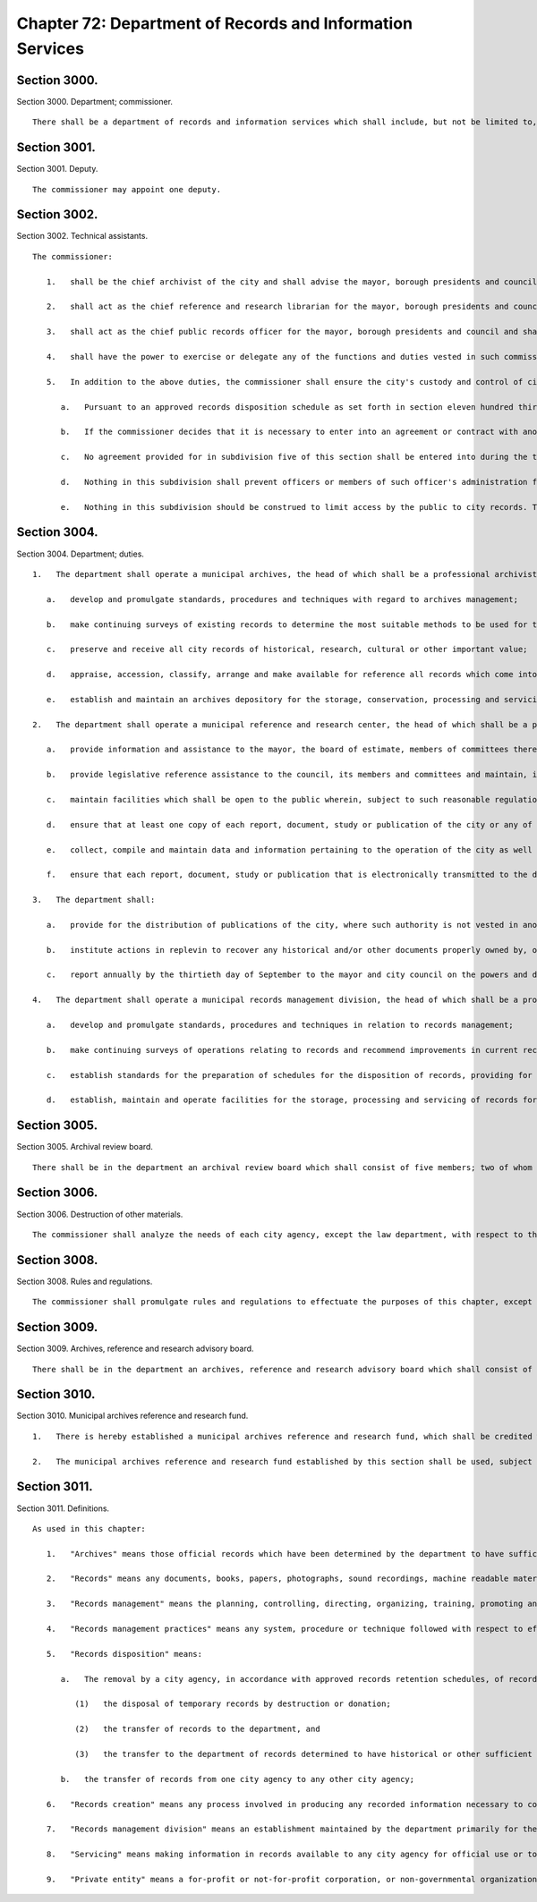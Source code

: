 Chapter 72: Department of Records and Information Services
=================
Section 3000.
----------

Section 3000. Department; commissioner. ::


	   There shall be a department of records and information services which shall include, but not be limited to, municipal archives, a municipal reference and research center and municipal records management division. The head of the department shall be the commissioner, who shall be appointed by the mayor.




Section 3001.
----------

Section 3001. Deputy. ::


	   The commissioner may appoint one deputy.




Section 3002.
----------

Section 3002. Technical assistants. ::


	   The commissioner:
	
	      1.   shall be the chief archivist of the city and shall advise the mayor, borough presidents and council on those matters concerning the preservation of the city's historical documentation;
	
	      2.   shall act as the chief reference and research librarian for the mayor, borough presidents and council and shall ensure that all significant research material pertaining to the operations of the city as well as other municipalities shall be preserved and readily available for use;
	
	      3.   shall act as the chief public records officer for the mayor, borough presidents and council and shall, except as otherwise provided by law, establish standards for the proper records management in any agency or government instrumentality funded in whole or in part from local tax levy monies, and
	
	      4.   shall have the power to exercise or delegate any of the functions and duties vested in such commissioner by law, subject to the provisions of subdivision five of this section.
	
	      5.   In addition to the above duties, the commissioner shall ensure the city's custody and control of city records as follows:
	
	         a.   Pursuant to an approved records disposition schedule as set forth in section eleven hundred thirty-three of this charter, the commissioner shall ensure that the records of any city officer or agency that are of historical, research, cultural or other important value shall be delivered directly to the department's municipal archives. Upon delivery, the department shall begin to review such records and publish a survey of such records with appropriate specificity, and, to the extent practicable, the contents of such records. Where the commissioner has certified in writing as to its necessity, under extraordinary circumstances, such records may be transferred to an archival establishment to be organized and prepared for archival preservation, provided that such establishment meets the specific requirements specified in paragraph b of this subdivision.
	
	         b.   If the commissioner decides that it is necessary to enter into an agreement or contract with another archival establishment outside the department, to organize and prepare records for archival preservation, it may not be with a private entity as defined by this chapter, and may not be with any entity outside the city. The commissioner shall include with the agreement or contract a plan for strictly monitoring the status and progress of the archiving operations. The commissioner shall devise and publish such plan, which shall include at least the following: (i) a list of the tasks to be conducted and a timetable for the completion of each such task; (ii) a description of the resources, staffing and training dedicated by the archival establishment to carrying out such tasks; (iii) allowances for direct supervision by department archivists; and (iv) an agreement by the archival establishment to issue, at a minimum, quarterly reports of its activities to the commissioner. The commissioner shall also include with such agreement and publish a schedule, where applicable, for the municipal archives to send original records to such archival establishment and to receive such records when processing is completed. To the extent practicable, such schedule shall take into account that original records should be sent in a limited and controlled manner and that no new such original records should be sent until receipt of any previously sent under such schedule. Any such agreement, contract, plan and schedule must be approved by the law department for compliance with this subdivision. The commissioner will at all times remain responsible for the proper handling and archiving of records, notwithstanding any agreement with an archival establishment outside the department.
	
	         c.   No agreement provided for in subdivision five of this section shall be entered into during the term of office of any elected official of the city with regard to whose records such agreement applies.
	
	         d.   Nothing in this subdivision shall prevent officers or members of such officer's administration from donating money to the department's municipal archives or other archival establishment so long as such officers or members are not involved in the supervision, control or management of the archival processing pertaining to their respective administrations.
	
	         e.   Nothing in this subdivision should be construed to limit access by the public to city records. The department shall be responsible for granting access to records in accordance with applicable provisions of law. Additionally, agencies of the city shall have free access to such records as needed.




Section 3004.
----------

Section 3004. Department; duties. ::


	   1.   The department shall operate a municipal archives, the head of which shall be a professional archivist. The archives shall perform the following functions:
	
	      a.   develop and promulgate standards, procedures and techniques with regard to archives management;
	
	      b.   make continuing surveys of existing records to determine the most suitable methods to be used for the creating, maintaining, storing and servicing of archival material;
	
	      c.   preserve and receive all city records of historical, research, cultural or other important value;
	
	      d.   appraise, accession, classify, arrange and make available for reference all records which come into the possession of the archives and
	
	      e.   establish and maintain an archives depository for the storage, conservation, processing and servicing of records.
	
	   2.   The department shall operate a municipal reference and research center, the head of which shall be a professional librarian. The center shall perform the following functions:
	
	      a.   provide information and assistance to the mayor, the board of estimate, members of committees thereof and administrative officers of the city in connection with problems of municipal administration and proposed legislation;
	
	      b.   provide legislative reference assistance to the council, its members and committees and maintain, in a legislative reference section, such records and papers as the council and city clerk may remand to its custody;
	
	      c.   maintain facilities which shall be open to the public wherein, subject to such reasonable regulation as may be prescribed, all books, reports, documents and other materials shall be available for public inspection;
	
	      d.   ensure that at least one copy of each report, document, study or publication of the city or any of its administrations, departments, boards or other agencies shall be available at the center at all times;
	
	      e.   collect, compile and maintain data and information pertaining to the operation of the city as well as other municipalities, governmental bodies and public authorities and arrange for the exchange, sale, purchase and loan of information materials from and with legislative and research services, libraries and institutions in other municipalities, governmental bodies and public authorities; and
	
	      f.   ensure that each report, document, study or publication that is electronically transmitted to the department of records and information services pursuant to section 1133 of the charter is made available to the public on or through the website of the department, or its successor's website, within ten business days of publication, issuance, release or transmittal to the council or mayor.
	
	   3.   The department shall:
	
	      a.   provide for the distribution of publications of the city, where such authority is not vested in another city agency, and issue at regular intervals, no less than quarterly, a bulletin describing its facilities and resources;
	
	      b.   institute actions in replevin to recover any historical and/or other documents properly owned by, or originating from, the city of New York;
	
	      c.   report annually by the thirtieth day of September to the mayor and city council on the powers and duties herein mentioned including, but not limited to, the cost of savings effectuated by the department during the preceding fiscal year. This report shall further include an evaluation of compliance with the requirements of subdivision a of section 1133 of the charter.
	
	   4.   The department shall operate a municipal records management division, the head of which shall be a professional records manager. The center* shall perform the following functions:
	
	      a.   develop and promulgate standards, procedures and techniques in relation to records management;
	
	      b.   make continuing surveys of operations relating to records and recommend improvements in current records management practices, including the use of space, equipment and materials employed in the creation, maintenance, storage and servicing of records;
	
	      c.   establish standards for the preparation of schedules for the disposition of records, providing for the retention of records and archives of continuing value, and for the prompt and orderly disposal of records no longer possessing sufficient administrative, legal or fiscal value to warrant their further retention; and
	
	      d.   establish, maintain and operate facilities for the storage, processing and servicing of records for all city agencies pending their deposit in the municipal archives or their disposition in any manner as may be authorized by law.




Section 3005.
----------

Section 3005. Archival review board. ::


	   There shall be in the department an archival review board which shall consist of five members; two of whom shall be appointed by the speaker, two of whom shall be appointed by the mayor, and one of whom shall be the commissioner, who shall serve ex officio as chairperson of the board. At least one such appointment shall be a professional archivist and at least one other such appointment shall be a professional historian. The members of the commission, other than the chair, shall be appointed within 30 days of the effective date of this section and shall be entitled to reasonable expenses. All appointed members of the commission shall be residents of the city. Members shall serve for terms of four years from such date of appointment. Vacancies in appointed membership of the board shall be filled by appointment by whosoever was responsible for such original appointment. The board shall meet once every 90 days or upon the request of any of its members. Any member of such board shall have complete access, during work hours, to inspect and review any appraisal, organization, processing or archiving of city records in the custody of an entity with which an agreement has been entered into for the purposes specified in subdivision five of section 3003. Such board may request and receive, from the department, assistance and data as may be necessary for the proper execution of its powers and duties. Such board shall render annually to the mayor a report reviewing the archival processing of any city papers during the year for which the report has been written.




Section 3006.
----------

Section 3006. Destruction of other materials. ::


	   The commissioner shall analyze the needs of each city agency, except the law department, with respect to the establishment and maintenance of any library or research facility therein, and make such recommendations as may be appropriate in the circumstances.




Section 3008.
----------

Section 3008. Rules and regulations. ::


	   The commissioner shall promulgate rules and regulations to effectuate the purposes of this chapter, except that rules and regulations relating to the disposal of records pursuant to section eleven hundred thirty-three shall be issued by the commissioner after consultation with the corporation counsel and the comptroller.




Section 3009.
----------

Section 3009. Archives, reference and research advisory board. ::


	   There shall be in the department an archives, reference and research advisory board which shall consist of fifteen members who shall be appointed by the mayor and which shall consult with the commissioner with respect to the functions referred to in subdivisions one and two* of section three thousand four of this chapter to advise such commissioner in matters at his or her request and render annually to the mayor a report regarding the development of municipal archives, reference and research services in the government and administration of the city.




Section 3010.
----------

Section 3010. Municipal archives reference and research fund. ::


	   1.   There is hereby established a municipal archives reference and research fund, which shall be credited with all sums appropriated therefor, donations made thereto, and proceeds from the disposition of personal property which is in the custody of the department and which the commissioner has determined is not a record which must be retained pursuant to law and is not necessary for archival, reference, or research purposes. Interest accruing on principal from all aforementioned sources also shall be credited to the fund.
	
	   2.   The municipal archives reference and research fund established by this section shall be used, subject to the approval of the director of management and budget, by the department for purposes related to its library and archival research programs including, but not limited to, purchasing and conserving books and other records, financing lecture series and commissioning studies and articles.




Section 3011.
----------

Section 3011. Definitions. ::


	   As used in this chapter:
	
	      1.   "Archives" means those official records which have been determined by the department to have sufficient historical or other value to warrant their continued preservation by the city;
	
	      2.   "Records" means any documents, books, papers, photographs, sound recordings, machine readable materials or any other materials, regardless of physical form or characteristics, made or received pursuant to law or ordinance or in connection with the transaction of official city business. Library and museum materials made or acquired and preserved solely for reference or exhibition purposes, extra copies of documents preserved only for convenience of reference and stocks of publications are not included within the definition of records as used in this chapter;
	
	      3.   "Records management" means the planning, controlling, directing, organizing, training, promoting and other managerial activities involved in records creation, records maintenance and use and records disposition, including but not limited to, the management of correspondence, forms, directives, reports, machine readable records, microfilms information retrieval, files, mail, vital records, equipment and supplies, office copiers, word processing and source data automation techniques, records preservation, records disposal and records centers or other storage facilities;
	
	      4.   "Records management practices" means any system, procedure or technique followed with respect to effective records creation, records maintenance and use and records disposition;
	
	      5.   "Records disposition" means:
	
	         a.   The removal by a city agency, in accordance with approved records retention schedules, of records no longer necessary for the conduct of business by such agency through removal methods which may include:
	
	            (1)   the disposal of temporary records by destruction or donation;
	
	            (2)   the transfer of records to the department, and
	
	            (3)   the transfer to the department of records determined to have historical or other sufficient value to warrant continued preservation and
	
	         b.   the transfer of records from one city agency to any other city agency;
	
	      6.   "Records creation" means any process involved in producing any recorded information necessary to conduct the business of a city agency;
	
	      7.   "Records management division" means an establishment maintained by the department primarily for the storage, servicing, security and processing of records which must be preserved for varying periods of time and need not be retained in office equipment or space and
	
	      8.   "Servicing" means making information in records available to any city agency for official use or to the public.
	
	      9.   "Private entity" means a for-profit or not-for-profit corporation, or non-governmental organization, but shall not include the City and State Universities of New York, public libraries, including the New York Public Library, and any college or university in the city.




